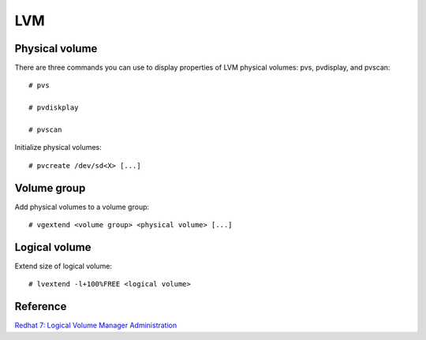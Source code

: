 LVM
===


Physical volume
---------------

There are three commands you can use to display properties of LVM physical
volumes: pvs, pvdisplay, and pvscan:

::

    # pvs

    # pvdiskplay

    # pvscan

Initialize physical volumes:

::

    # pvcreate /dev/sd<X> [...]


Volume group
------------

Add physical volumes to a volume group:

::

    # vgextend <volume group> <physical volume> [...]


Logical volume
--------------

Extend size of logical volume:

::

    # lvextend -l+100%FREE <logical volume>



    

Reference
---------

`Redhat 7: Logical Volume Manager Administration
<https://access.redhat.com/documentation/en-us/red_hat_enterprise_linux/7/html-single/logical_volume_manager_administration/index>`_
